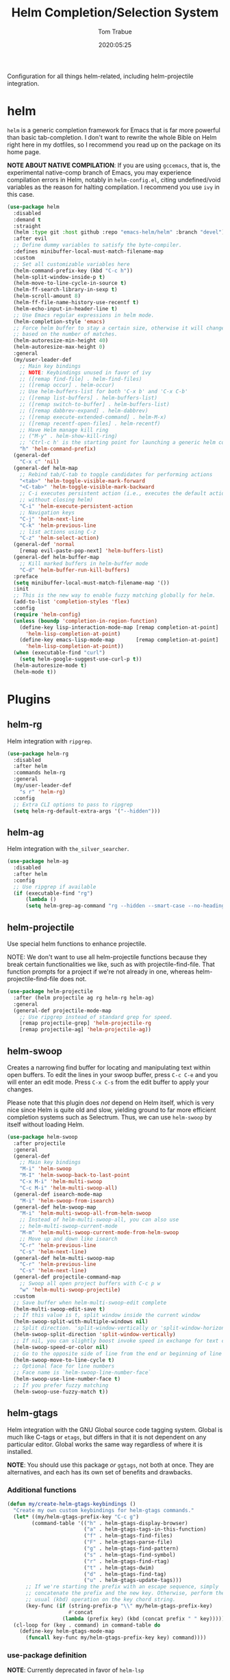 #+title:  Helm Completion/Selection System
#+author: Tom Trabue
#+email:  tom.trabue@gmail.com
#+date:   2020:05:25
#+STARTUP: fold

Configuration for all things helm-related, including helm-projectile integration.

* helm
  =helm= is a generic completion framework for Emacs that is far more powerful
  than basic tab-completion. I don't want to rewrite the whole Bible on Helm
  right here in my dotfiles, so I recommend you read up on the package on its
  home page.

  *NOTE ABOUT NATIVE COMPILATION*: If you are using =gccemacs=, that is, the
  experimental native-comp branch of Emacs, you may experience compilation
  errors in Helm, notably in =helm-config.el=, citing undefined/void variables
  as the reason for halting compilation. I recommend you use =ivy= in this case.

#+begin_src emacs-lisp
  (use-package helm
    :disabled
    :demand t
    :straight
    (helm :type git :host github :repo "emacs-helm/helm" :branch "devel")
    :after evil
    ;; Define dummy variables to satisfy the byte-compiler.
    :defines minibuffer-local-must-match-filename-map
    :custom
    ;; Set all customizable variables here
    (helm-command-prefix-key (kbd "C-c h"))
    (helm-split-window-inside-p t)
    (helm-move-to-line-cycle-in-source t)
    (helm-ff-search-library-in-sexp t)
    (helm-scroll-amount 8)
    (helm-ff-file-name-history-use-recentf t)
    (helm-echo-input-in-header-line t)
    ;; Use Emacs regular expressions in helm mode.
    (helm-completion-style 'emacs)
    ;; Force helm buffer to stay a certain size, otherwise it will change
    ;; based on the number of matches.
    (helm-autoresize-min-height 40)
    (helm-autoresize-max-height 0)
    :general
    (my/user-leader-def
      ;; Main key bindings
      ;; NOTE: Keybindings unused in favor of ivy
      ;; ([remap find-file] . helm-find-files)
      ;; ([remap occur] . helm-occur)
      ;; Use helm-buffers-list for both 'C-x b' and 'C-x C-b'
      ;; ([remap list-buffers] . helm-buffers-list)
      ;; ([remap switch-to-buffer] . helm-buffers-list)
      ;; ([remap dabbrev-expand] . helm-dabbrev)
      ;; ([remap execute-extended-command] . helm-M-x)
      ;; ([remap recentf-open-files] . helm-recentf)
      ;; Have Helm manage kill ring
      ;; ("M-y" . helm-show-kill-ring)
      ;; 'Ctrl-c h' is the starting point for launching a generic helm command.
      "h" 'helm-command-prefix)
    (general-def
      "C-x c" 'nil)
    (general-def helm-map
      ;; Rebind tab/C-tab to toggle candidates for performing actions
      "<tab>" 'helm-toggle-visible-mark-forward
      "<C-tab>" 'helm-toggle-visible-mark-backward
      ;; C-i executes persistent action (i.e., executes the default action
      ;; without closing helm)
      "C-i" 'helm-execute-persistent-action
      ;; Navigation keys
      "C-j" 'helm-next-line
      "C-k" 'helm-previous-line
      ;; list actions using C-z
      "C-z" 'helm-select-action)
    (general-def 'normal
      [remap evil-paste-pop-next] 'helm-buffers-list)
    (general-def helm-buffer-map
      ;; Kill marked buffers in helm-buffer mode
      "C-d" 'helm-buffer-run-kill-buffers)
    :preface
    (setq minibuffer-local-must-match-filename-map '())
    :init
    ;; This is the new way to enable fuzzy matching globally for helm.
    (add-to-list 'completion-styles 'flex)
    :config
    (require 'helm-config)
    (unless (boundp 'completion-in-region-function)
      (define-key lisp-interaction-mode-map [remap completion-at-point]
        'helm-lisp-completion-at-point)
      (define-key emacs-lisp-mode-map       [remap completion-at-point]
        'helm-lisp-completion-at-point))
    (when (executable-find "curl")
      (setq helm-google-suggest-use-curl-p t))
    (helm-autoresize-mode t)
    (helm-mode t))
#+end_src

* Plugins
** helm-rg
  Helm integration with =ripgrep=.

#+begin_src emacs-lisp
  (use-package helm-rg
    :disabled
    :after helm
    :commands helm-rg
    :general
    (my/user-leader-def
      "s r" 'helm-rg)
    :config
    ;; Extra CLI options to pass to ripgrep
    (setq helm-rg-default-extra-args '("--hidden")))
#+end_src

** helm-ag
  Helm integration with =the_silver_searcher=.

#+begin_src emacs-lisp
  (use-package helm-ag
    :disabled
    :after helm
    :config
    ;; Use ripgrep if available
    (if (executable-find "rg")
        (lambda ()
        (setq helm-grep-ag-command "rg --hidden --smart-case --no-heading --line-number %s %s %s"))))
#+end_src

** helm-projectile
   Use special helm functions to enhance projectile.

   NOTE: We don't want to use all helm-projectile functions because they
   break certain functionalities we like, such as with projectile-find-file.
   That function prompts for a project if we're not already in one,
   whereas helm-projectile-find-file does not.

#+begin_src emacs-lisp
  (use-package helm-projectile
    :after (helm projectile ag rg helm-rg helm-ag)
    :general
    (general-def projectile-mode-map
      ;; Use ripgrep instead of standard grep for speed.
      [remap projectile-grep] 'helm-projectile-rg
      [remap projectile-ag] 'helm-projectile-ag))
#+end_src

** helm-swoop
  Creates a narrowing find buffer for locating and manipulating text within open
  buffers. To edit the lines in your swoop buffer, press =C-c C-e= and you will
  enter an edit mode. Press =C-x C-s= from the edit buffer to apply your
  changes.

  Please note that this plugin does /not/ depend on Helm itself, which is very
  nice since Helm is quite old and slow, yielding ground to far more efficient
  completion systems such as Selectrum. Thus, we can use =helm-swoop= by itself
  without loading Helm.

#+begin_src emacs-lisp
  (use-package helm-swoop
    :after projectile
    :general
    (general-def
      ;; Main key bindings
      "M-i" 'helm-swoop
      "M-I" 'helm-swoop-back-to-last-point
      "C-x M-i" 'helm-multi-swoop
      "C-c M-i" 'helm-multi-swoop-all)
    (general-def isearch-mode-map
      "M-i" 'helm-swoop-from-isearch)
    (general-def helm-swoop-map
      "M-i" 'helm-multi-swoop-all-from-helm-swoop
      ;; Instead of helm-multi-swoop-all, you can also use
      ;; helm-multi-swoop-current-mode
      "M-m" 'helm-multi-swoop-current-mode-from-helm-swoop
      ;; Move up and down like isearch
      "C-r" 'helm-previous-line
      "C-s" 'helm-next-line)
    (general-def helm-multi-swoop-map
      "C-r" 'helm-previous-line
      "C-s" 'helm-next-line)
    (general-def projectile-command-map
      ;; Swoop all open project buffers with C-c p w
      "w" 'helm-multi-swoop-projectile)
    :custom
    ;; Save buffer when helm-multi-swoop-edit complete
    (helm-multi-swoop-edit-save t)
    ;; If this value is t, split window inside the current window
    (helm-swoop-split-with-multiple-windows nil)
    ;; Split direction. 'split-window-vertically or 'split-window-horizontally
    (helm-swoop-split-direction 'split-window-vertically)
    ;; If nil, you can slightly boost invoke speed in exchange for text color
    (helm-swoop-speed-or-color nil)
    ;; Go to the opposite side of line from the end or beginning of line
    (helm-swoop-move-to-line-cycle t)
    ;; Optional face for line numbers
    ;; Face name is `helm-swoop-line-number-face`
    (helm-swoop-use-line-number-face t)
    ;; If you prefer fuzzy matching
    (helm-swoop-use-fuzzy-match t))
#+end_src

** helm-gtags
  Helm integration with the GNU Global source code tagging system. Global is
  much like C-tags or =etags=, but differs in that it is not dependent on any
  particular editor. Global works the same way regardless of where it is
  installed.

  *NOTE*: You should use this package /or/ =ggtags=, not both at once.  They are
          alternatives, and each has its own set of benefits and drawbacks.

*** Additional functions
#+begin_src emacs-lisp
  (defun my/create-helm-gtags-keybindings ()
    "Create my own custom keybindings for helm-gtags commands."
    (let* ((my/helm-gtags-prefix-key "C-c g")
          (command-table '(("h" . helm-gtags-display-browser)
                           ("a" . helm-gtags-tags-in-this-function)
                           ("f" . helm-gtags-find-files)
                           ("F" . helm-gtags-parse-file)
                           ("g" . helm-gtags-find-pattern)
                           ("s" . helm-gtags-find-symbol)
                           ("r" . helm-gtags-find-rtag)
                           ("t" . helm-gtags-dwim)
                           ("d" . helm-gtags-find-tag)
                           ("u" . helm-gtags-update-tags)))
        ;; If we're starting the prefix with an escape sequence, simply
        ;; concatenate the prefix and the new key. Otherwise, perform the
        ;; usual (kbd) operation on the key chord string.
        (key-func (if (string-prefix-p "\\" my/helm-gtags-prefix-key)
                      #'concat
                    (lambda (prefix key) (kbd (concat prefix " " key))))))
    (cl-loop for (key . command) in command-table do
      (define-key helm-gtags-mode-map
        (funcall key-func my/helm-gtags-prefix-key key) command))))
#+end_src

*** use-package definition
    *NOTE*: Currently deprecated in favor of =helm-lsp=

#+begin_src emacs-lisp
  (use-package helm-gtags
    :disabled
    :after helm
    :general
    (general-def helm-gtags-mode-map
      "C-j" 'helm-gtags-select
      ;; Remapping for M-.
      [remap evil-repeat-pop-next] 'helm-gtags-dwim
      ;; Remapping for M-,
      [remap xref-pop-marker-stack] 'helm-gtags-pop-stack)
    (my/user-leader-def
      "<" 'helm-gtags-previous-history
      ">" 'helm-gtags-next-history)
    :hook
    ;; Only start helm-gtags-mode for specific major modes
    ((cperl-mode perl-mode) . (lambda ()
                                (when my/use-helm-gtags
                                  (helm-gtags-mode))))
    :init
    (setq helm-gtags-prefix-key (kbd "C-c g"))
    :config
    ;; Key mapping of gtags-mode.
    (my/create-helm-gtags-keybindings))
#+end_src

** helm-escreen
   =helm= source for the =escreen= window manager plugin.  This package is not
   in any of the Emacs Elisp repositories, so we have to use =straight= to clone
   it from GitHub and build it.

   Now this has to be said: =escreen= is not a terribly powerful program. It
   shares buffers across screen sessions, and it has no mechanism for persisting
   screens configurations between Emacs sessions. =escreen= is also very old,
   hailing from 1992, so it is unlikely that it will improve much more.  A
   better alternative for managing workspaces is =persp-mode=, and I have a
   working configuration for =persp-mode= in my plugins notebook. I only use
   =escreen= for ECB integration, but even that does not work too well. I use
   =persp-mode= for everything else.

#+begin_src emacs-lisp
  (use-package helm-escreen
    :disabled
    :after (helm escreen)
    :straight (helm-escreen :host github
                            :repo "dmh43/helm-escreen")
    :general
    (my/user-leader-def
      "r c" 'helm-escreen-create-screen
      "r s" 'helm-escreen-select-escreen
      "r k" 'helm-escreen-kill-escreen
      "r r" 'helm-escreen-prompt-rename))
#+end_src

** helm-lsp
   This package provides an alternative to the built-in =xref-apropos= for
   =lsp-mode=.

#+begin_src emacs-lisp
  (use-package helm-lsp
    :disabled
    :after (lsp-mode helm)
    :commands helm-lsp-workspace-symbol
    :general
    (general-def lsp-mode-map
      [remap xref-find-apropos] 'helm-lsp-workspace-symbol
      "C-j" 'helm-lsp-workspace-symbol))
#+end_src

** helm-make
   Integration between =helm=, =projectile=, and =make=. This package provides a
   bunch of useful functions but no default keybindings, so we must do that
   ourselves.

#+begin_src emacs-lisp
  (use-package helm-make
    :disabled
    :after (helm projectile)
    :init
    ;; Save files automatically before executing a make target.
    (setq helm-make-do-save t
          ;; How to parse the Makefile for targets.
          ;; 'qp is more accurate then 'default, but it could be slower.
          helm-make-list-target-method 'qp
          ;; Sort targets in the helm buffer.
          ;; If this slows you down too much, set it back to nil.
          helm-make-sort-targets t
          ;; I don't know if this option is necessary anymore since you can now
          ;; use flex matching in helm by default.
          helm-make-fuzzy-matching nil
          ;; The number of processes to run in parallel (aka, the argument to
          ;; '-j'). If set to 0, helm-make uses the number of available
          ;; processors as the value, so 0 is a good value for this variable.
          helm-make-nproc 0))
#+end_src
** helm-system-packages
   Helm wrapper around the =system-packages= plugin used to manager operating
   system packages from within Emacs.

   This is another Helm plugin you can use without installing Helm itself, which
   is wonderful since avoiding Helm is desirable these days.

   This package is not an alternative to =system-packages=, since all
   =helm-system-packages= can do is operating on individual packages (install,
   update, delete, etc.) whereas =system-packages= can operate on packages en
   mass.

#+begin_src emacs-lisp
  (use-package helm-system-packages
    :general
    (my/user-leader-def
      "s p" 'helm-system-packages))
#+end_src

** helm-dash
   Documentation browser plugin using Dash

#+begin_src emacs-lisp
  (use-package helm-dash
    :disabled)
#+end_src
** helm-perldoc
   Search =perldoc= documentation with =helm=. It has lots of nice helm actions
   built into it, as well.

#+begin_src emacs-lisp
  (use-package helm-perldoc
    :disabled
    :after cperl-mode
    :general
    (my/user-leader-def cperl-mode-map
      ;; Don't just remap cperl-perldoc to helm-perldoc because they are not quite
      ;; the same thing. cperl-perldoc finds any function, whereas helm-perldoc
      ;; only seems to find custom installed modules.
      "C-h C-p" 'helm-perldoc)
    :hook
    ((cperl-mode perl-mode) . (lambda ()
                                (helm-perldoc:setup))))
#+end_src

** helm-company
   Helm mode for =company= completion system. This mode is not as useful as
   company's default completion buffer since it does not integrate with
   documentation on hover and other nice features.

   #+begin_src emacs-lisp
     (use-package helm-company
       ;; Not super useful, and it doesn't integrate with documentation on
       ;; hover.
       :disabled
       :after (helm company)
       :general
       (general-def company-mode-map
         "C-;" 'helm-company)
       (general-def company-active-map
         "C-;" 'helm-company))
   #+end_src
** helm-sly
   =helm= integration for =sly=, the newer Common Lisp IDE for Emacs superseding
   SLIME.

   #+begin_src emacs-lisp
     (use-package helm-sly
       ;; Currently disabled since the xref buffer is perfectly helpful.
       :disabled
       :after (helm sly)
       :demand t
       :hook
       (sly-mrepl . helm-sly-disable-internal-completion)
       :custom
       (helm-completion-in-region-fuzzy-match t)
       :config
       (global-helm-sly-mode 1))
   #+end_src

